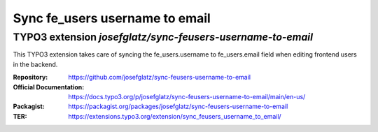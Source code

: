 ===============================
Sync fe_users username to email
===============================

TYPO3 extension `josefglatz/sync-feusers-username-to-email`
===========================================================

This TYPO3 extension takes care of syncing the fe_users.username to
fe_users.email field when editing frontend users in the backend.

:Repository:  https://github.com/josefglatz/sync-feusers-username-to-email
:Official Documentation: https://docs.typo3.org/p/josefglatz/sync-feusers-username-to-email/main/en-us/
:Packagist:         https://packagist.org/packages/josefglatz/sync-feusers-username-to-email
:TER:         https://extensions.typo3.org/extension/sync_feusers_username_to_email/
